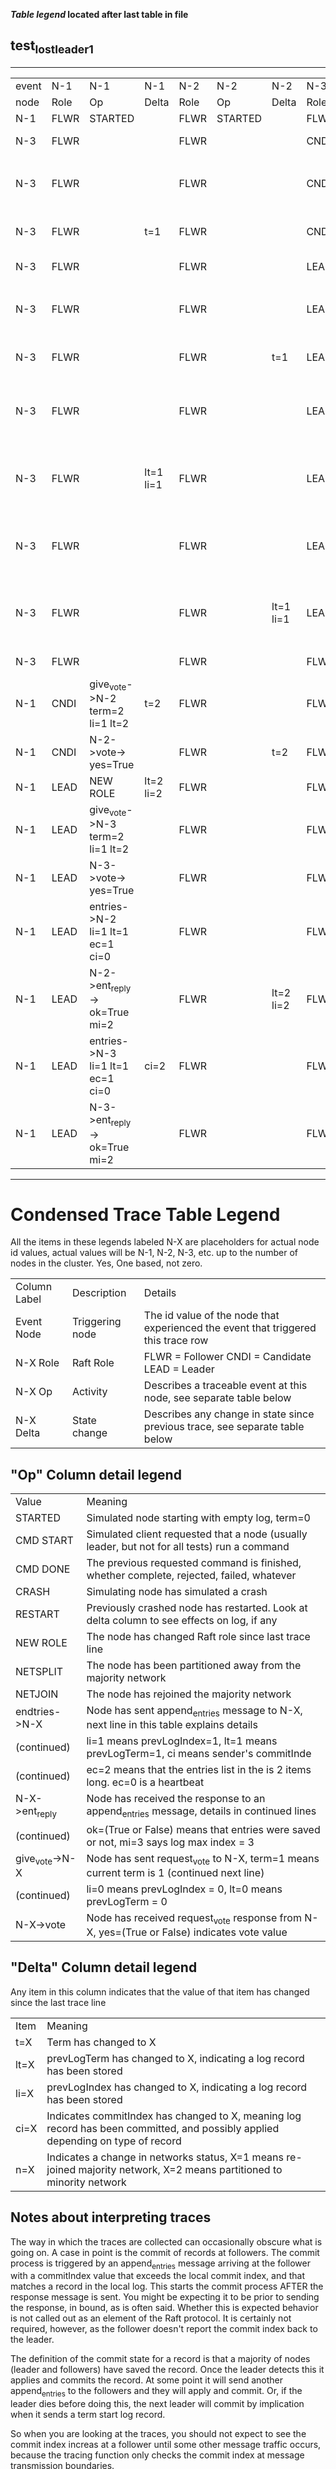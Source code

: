 
 *[[condensed Trace Table Legend][Table legend]] located after last table in file*

** test_lost_leader_1
------------------------------------------------------------------------------------------------------------------------------------------------------
| event | N-1   | N-1                              | N-1       | N-2   | N-2      | N-2       | N-3   | N-3                              | N-3       |
| node  | Role  | Op                               | Delta     | Role  | Op       | Delta     | Role  | Op                               | Delta     |
|  N-1  | FLWR  | STARTED                          |           | FLWR  | STARTED  |           | FLWR  | STARTED                          |           |
|  N-3  | FLWR  |                                  |           | FLWR  |          |           | CNDI  | NEW ROLE                         | t=1       |
|  N-3  | FLWR  |                                  |           | FLWR  |          |           | CNDI  | give_vote->N-1 term=1 li=0 lt=1  |           |
|  N-3  | FLWR  |                                  | t=1       | FLWR  |          |           | CNDI  | N-1->vote-> yes=True             |           |
|  N-3  | FLWR  |                                  |           | FLWR  |          |           | LEAD  | NEW ROLE                         | lt=1 li=1 |
|  N-3  | FLWR  |                                  |           | FLWR  |          |           | LEAD  | give_vote->N-2 term=1 li=0 lt=1  |           |
|  N-3  | FLWR  |                                  |           | FLWR  |          | t=1       | LEAD  | N-2->vote-> yes=True             |           |
|  N-3  | FLWR  |                                  |           | FLWR  |          |           | LEAD  | entries->N-1 li=0 lt=0 ec=1 ci=0 |           |
|  N-3  | FLWR  |                                  | lt=1 li=1 | FLWR  |          |           | LEAD  | N-1->ent_reply-> ok=True mi=1    |           |
|  N-3  | FLWR  |                                  |           | FLWR  |          |           | LEAD  | entries->N-2 li=0 lt=0 ec=1 ci=0 | ci=1      |
|  N-3  | FLWR  |                                  |           | FLWR  |          | lt=1 li=1 | LEAD  | N-2->ent_reply-> ok=True mi=1    |           |
|  N-3  | FLWR  |                                  |           | FLWR  |          |           | FLWR  | NEW ROLE                         |           |
|  N-1  | CNDI  | give_vote->N-2 term=2 li=1 lt=2  | t=2       | FLWR  |          |           | FLWR  |                                  |           |
|  N-1  | CNDI  | N-2->vote-> yes=True             |           | FLWR  |          | t=2       | FLWR  |                                  |           |
|  N-1  | LEAD  | NEW ROLE                         | lt=2 li=2 | FLWR  |          |           | FLWR  |                                  |           |
|  N-1  | LEAD  | give_vote->N-3 term=2 li=1 lt=2  |           | FLWR  |          |           | FLWR  |                                  |           |
|  N-1  | LEAD  | N-3->vote-> yes=True             |           | FLWR  |          |           | FLWR  |                                  | t=2       |
|  N-1  | LEAD  | entries->N-2 li=1 lt=1 ec=1 ci=0 |           | FLWR  |          |           | FLWR  |                                  |           |
|  N-1  | LEAD  | N-2->ent_reply-> ok=True mi=2    |           | FLWR  |          | lt=2 li=2 | FLWR  |                                  |           |
|  N-1  | LEAD  | entries->N-3 li=1 lt=1 ec=1 ci=0 | ci=2      | FLWR  |          |           | FLWR  |                                  |           |
|  N-1  | LEAD  | N-3->ent_reply-> ok=True mi=2    |           | FLWR  |          |           | FLWR  |                                  | lt=2 li=2 |
------------------------------------------------------------------------------------------------------------------------------------------------------


* Condensed Trace Table Legend
All the items in these legends labeled N-X are placeholders for actual node id values,
actual values will be N-1, N-2, N-3, etc. up to the number of nodes in the cluster. Yes, One based, not zero.

| Column Label | Description     | Details                                                                                        |
| Event Node   | Triggering node | The id value of the node that experienced the event that triggered this trace row              |
| N-X Role     | Raft Role       | FLWR = Follower CNDI = Candidate LEAD = Leader                                                 |
| N-X Op       | Activity        | Describes a traceable event at this node, see separate table below                             |
| N-X Delta    | State change    | Describes any change in state since previous trace, see separate table below                   |


** "Op" Column detail legend
| Value          | Meaning                                                                                      |
| STARTED        | Simulated node starting with empty log, term=0                                               |
| CMD START      | Simulated client requested that a node (usually leader, but not for all tests) run a command |
| CMD DONE       | The previous requested command is finished, whether complete, rejected, failed, whatever     |
| CRASH          | Simulating node has simulated a crash                                                        |
| RESTART        | Previously crashed node has restarted. Look at delta column to see effects on log, if any    |
| NEW ROLE       | The node has changed Raft role since last trace line                                         |
| NETSPLIT       | The node has been partitioned away from the majority network                                 |
| NETJOIN        | The node has rejoined the majority network                                                   |
| endtries->N-X  | Node has sent append_entries message to N-X, next line in this table explains details        |
| (continued)    | li=1 means prevLogIndex=1, lt=1 means prevLogTerm=1, ci means sender's commitInde            |
| (continued)    | ec=2 means that the entries list in the is 2 items long. ec=0 is a heartbeat                 |
| N-X->ent_reply | Node has received the response to an append_entries message, details in continued lines      |
| (continued)    | ok=(True or False) means that entries were saved or not, mi=3 says log max index = 3         |
| give_vote->N-X | Node has sent request_vote to N-X, term=1 means current term is 1 (continued next line)      |
| (continued)    | li=0 means prevLogIndex = 0, lt=0 means prevLogTerm = 0                                      |
| N-X->vote      | Node has received request_vote response from N-X, yes=(True or False) indicates vote value   |


** "Delta" Column detail legend
Any item in this column indicates that the value of that item has changed since the last trace line

| Item | Meaning                                                                                                                         |
| t=X  | Term has changed to X                                                                                                           |
| lt=X | prevLogTerm has changed to X, indicating a log record has been stored                                                           |
| li=X | prevLogIndex has changed to X, indicating a log record has been stored                                                          |
| ci=X | Indicates commitIndex has changed to X, meaning log record has been committed, and possibly applied depending on type of record |
| n=X  | Indicates a change in networks status, X=1 means re-joined majority network, X=2 means partitioned to minority network          |

** Notes about interpreting traces
The way in which the traces are collected can occasionally obscure what is going on. A case in point is the commit of records at followers.
The commit process is triggered by an append_entries message arriving at the follower with a commitIndex value that exceeds the local
commit index, and that matches a record in the local log. This starts the commit process AFTER the response message is sent. You might
be expecting it to be prior to sending the response, in bound, as is often said. Whether this is expected behavior is not called out
as an element of the Raft protocol. It is certainly not required, however, as the follower doesn't report the commit index back to the
leader.

The definition of the commit state for a record is that a majority of nodes (leader and followers) have saved the record. Once
the leader detects this it applies and commits the record. At some point it will send another append_entries to the followers and they
will apply and commit. Or, if the leader dies before doing this, the next leader will commit by implication when it sends a term start
log record.

So when you are looking at the traces, you should not expect to see the commit index increas at a follower until some other message
traffic occurs, because the tracing function only checks the commit index at message transmission boundaries.






